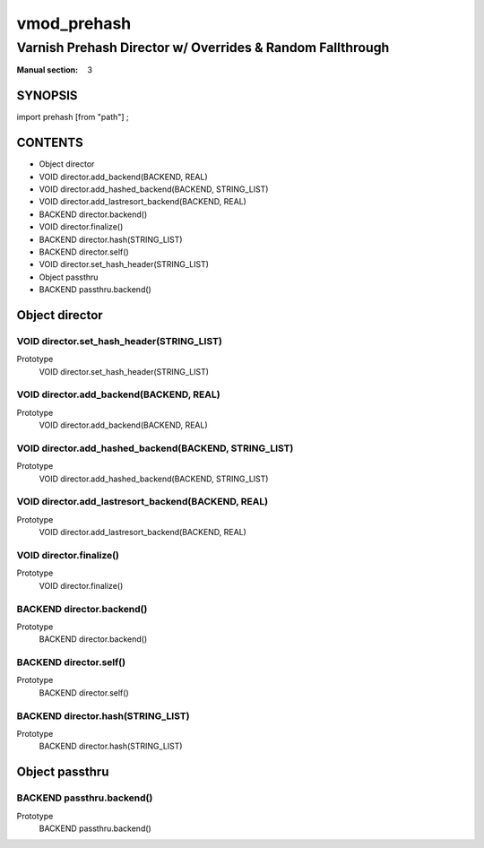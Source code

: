 ..
.. NB:  This file is machine generated, DO NOT EDIT!
..
.. Edit vmod.vcc and run make instead
..

.. role:: ref(emphasis)

.. _vmod_prehash(3):

============
vmod_prehash
============

----------------------------------------------------------
Varnish Prehash Director w/ Overrides & Random Fallthrough
----------------------------------------------------------

:Manual section: 3

SYNOPSIS
========

import prehash [from "path"] ;


CONTENTS
========

* Object director
* VOID director.add_backend(BACKEND, REAL)
* VOID director.add_hashed_backend(BACKEND, STRING_LIST)
* VOID director.add_lastresort_backend(BACKEND, REAL)
* BACKEND director.backend()
* VOID director.finalize()
* BACKEND director.hash(STRING_LIST)
* BACKEND director.self()
* VOID director.set_hash_header(STRING_LIST)
* Object passthru
* BACKEND passthru.backend()

.. _obj_director:

Object director
===============

.. _func_director.set_hash_header:

VOID director.set_hash_header(STRING_LIST)
------------------------------------------

Prototype
	VOID director.set_hash_header(STRING_LIST)
.. _func_director.add_backend:

VOID director.add_backend(BACKEND, REAL)
----------------------------------------

Prototype
	VOID director.add_backend(BACKEND, REAL)
.. _func_director.add_hashed_backend:

VOID director.add_hashed_backend(BACKEND, STRING_LIST)
------------------------------------------------------

Prototype
	VOID director.add_hashed_backend(BACKEND, STRING_LIST)
.. _func_director.add_lastresort_backend:

VOID director.add_lastresort_backend(BACKEND, REAL)
---------------------------------------------------

Prototype
	VOID director.add_lastresort_backend(BACKEND, REAL)
.. _func_director.finalize:

VOID director.finalize()
------------------------

Prototype
	VOID director.finalize()
.. _func_director.backend:

BACKEND director.backend()
--------------------------

Prototype
	BACKEND director.backend()
.. _func_director.self:

BACKEND director.self()
-----------------------

Prototype
	BACKEND director.self()
.. _func_director.hash:

BACKEND director.hash(STRING_LIST)
----------------------------------

Prototype
	BACKEND director.hash(STRING_LIST)

.. _obj_passthru:

Object passthru
===============

.. _func_passthru.backend:

BACKEND passthru.backend()
--------------------------

Prototype
	BACKEND passthru.backend()
